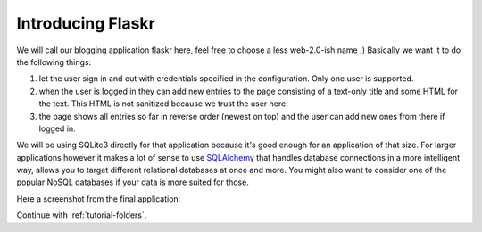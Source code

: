 .. _tutorial-introduction:

Introducing Flaskr
==================

We will call our blogging application flaskr here, feel free to choose a
less web-2.0-ish name ;)  Basically we want it to do the following things:

1. let the user sign in and out with credentials specified in the
   configuration.  Only one user is supported.
2. when the user is logged in they can add new entries to the page
   consisting of a text-only title and some HTML for the text.  This HTML
   is not sanitized because we trust the user here.
3. the page shows all entries so far in reverse order (newest on top) and
   the user can add new ones from there if logged in.

We will be using SQLite3 directly for that application because it's good
enough for an application of that size.  For larger applications however
it makes a lot of sense to use `SQLAlchemy`_ that handles database
connections in a more intelligent way, allows you to target different
relational databases at once and more.  You might also want to consider
one of the popular NoSQL databases if your data is more suited for those.

Here a screenshot from the final application:

.. image:: ../_static/flaskr.png
   :align: center
   :class: screenshot
   :alt: screenshot of the final application

Continue with :ref:`tutorial-folders`.

.. _SQLAlchemy: http://www.sqlalchemy.org/
